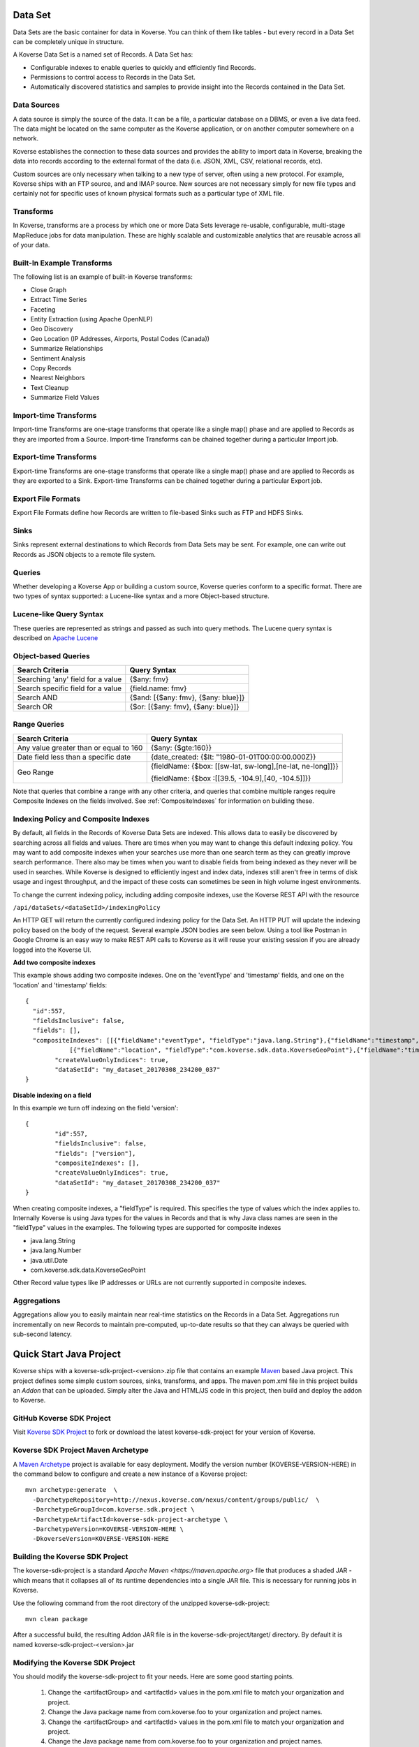 Data Set
---------------

Data Sets are the basic container for data in Koverse.
You can think of them like tables - but every record in a Data Set can be completely unique in structure.

A Koverse Data Set is a named set of Records. A Data Set has:

* Configurable indexes to enable queries to quickly and efficiently find Records.

* Permissions to control access to Records in the Data Set.

* Automatically discovered statistics and samples to provide insight into the Records contained in the Data Set.


Data Sources
^^^^^^^^^^^^
A data source is simply the source of the data. It can be a file, a particular database on a DBMS, or even a live data feed. The data might be located on the same computer as the Koverse application, or on another computer somewhere on a network.

Koverse establishes the connection to these data sources and provides the ability to import data in Koverse, breaking the data into records according to the external format of the data (i.e. JSON, XML, CSV, relational records, etc).

Custom sources are only necessary when talking to a new type of server, often using a new protocol. For example, Koverse ships with an FTP source, and and IMAP source. New sources are not necessary simply for new file types and certainly not for specific uses of known physical formats such as a particular type of XML file.

Transforms
^^^^^^^^^^

In Koverse, transforms are a process by which one or more Data Sets leverage re-usable, configurable, multi-stage MapReduce jobs for data manipulation. These are highly scalable and customizable analytics that are reusable across all of your data.

Built-In Example Transforms
^^^^^^^^^^^^^^^^^^^^^^^^^^^

The following list is an example of built-in Koverse transforms:

* Close Graph

* Extract Time Series

* Faceting

* Entity Extraction (using Apache OpenNLP)

* Geo Discovery

* Geo Location (IP Addresses, Airports, Postal Codes (Canada))

* Summarize Relationships

* Sentiment Analysis

* Copy Records

* Nearest Neighbors

* Text Cleanup

* Summarize Field Values

Import-time Transforms
^^^^^^^^^^^^^^^^^^^^^^

Import-time Transforms are one-stage transforms that operate like a single map() phase and are applied to Records as they are imported from a Source. Import-time Transforms can be chained together during a particular Import job.

Export-time Transforms
^^^^^^^^^^^^^^^^^^^^^^

Export-time Transforms are one-stage transforms that operate like a single map() phase and are applied to Records as they are exported to a Sink. Export-time Transforms can be chained together during a particular Export job.

Export File Formats
^^^^^^^^^^^^^^^^^^^
Export File Formats define how Records are written to file-based Sinks such as FTP and HDFS Sinks.

Sinks
^^^^^

Sinks represent external destinations to which Records from Data Sets may be sent. For example, one can write out Records as JSON objects to a remote file system.

Queries
^^^^^^^

Whether developing a Koverse App or building a custom source, Koverse queries conform to a specific format. There are two types of syntax supported: a Lucene-like syntax and a more Object-based structure.

Lucene-like Query Syntax
^^^^^^^^^^^^^^^^^^^^^^^^

These queries are represented as strings and passed as such into query methods. The Lucene query syntax is described on `Apache Lucene <https://lucene.apache.org/core/3_6_2/queryparsersyntax.html>`_


Object-based Queries
^^^^^^^^^^^^^^^^^^^^

+-----------------------------------+-------------------------------------+
|Search Criteria                    | Query Syntax                        |
+===================================+=====================================+
| Searching 'any' field for a value | {$any: fmv}                         |
+-----------------------------------+-------------------------------------+
| Search specific field for a value | {field.name: fmv}                   |
+-----------------------------------+-------------------------------------+
| Search AND                        + {$and: [{$any: fmv}, {$any: blue}]} |
+-----------------------------------+-------------------------------------+
| Search OR                         | {$or: [{$any: fmv}, {$any: blue}]}  |
+-----------------------------------+-------------------------------------+


Range Queries
^^^^^^^^^^^^^

+----------------------------------------+------------------------------------------------------------+
|Search Criteria                         | Query Syntax                                               |
+========================================+============================================================+
| Any value greater than or equal to 160 | {$any: {$gte:160}}                                         |
+----------------------------------------+------------------------------------------------------------+
| Date field less than a specific date   | {date_created: {$lt: "1980-01-01T00:00:00.000Z}}           |
+----------------------------------------+------------------------------------------------------------+
| Geo Range                              + {fieldName: {$box: [[sw-lat, sw-long],[ne-lat, ne-long]]}} |
|                                        |                                                            |
|                                        | {fieldName: {$box :[[39.5, -104.9],[40, -104.5]]}}         |
+----------------------------------------+------------------------------------------------------------+

Note that queries that combine a range with any other criteria, and queries that combine multiple ranges require Composite Indexes on the fields involved. See :ref:`CompositeIndexes` for information on building these.

.. _CompositeIndexes:

Indexing Policy and Composite Indexes
^^^^^^^^^^^^^^^^^^^^^^^^^^^^^^^^^^^^^
By default, all fields in the Records of Koverse Data Sets are indexed. This allows data to easily be discovered by searching
across all fields and values. There are times when you may want to change this default indexing policy. You may want to add
composite indexes when your searches use more than one search term as they can greatly improve search performance. There also
may be times when you want to disable fields from being indexed as they never will be used in searches. While Koverse is designed
to efficiently ingest and index data, indexes still aren't free in terms of disk usage and ingest throughput, and the impact of
these costs can sometimes be seen in high volume ingest environments.

To change the current indexing policy, including adding composite indexes, use the Koverse REST API with the resource

``/api/dataSets/<dataSetId>/indexingPolicy``

An HTTP GET will return the currently configured indexing policy for the Data Set. An HTTP PUT will update the indexing policy
based on the body of the request. Several example JSON bodies are seen below. Using a tool like Postman in Google Chrome is an
easy way to make REST API calls to Koverse as it will reuse your existing session if you are already logged into the Koverse UI.

**Add two composite indexes**

This example shows adding two composite indexes. One on the 'eventType' and 'timestamp' fields, and one on the 'location'
and 'timestamp' fields::

	{
	  "id":557,
	  "fieldsInclusive": false,
	  "fields": [],
	  "compositeIndexes": [[{"fieldName":"eventType", "fieldType":"java.lang.String"},{"fieldName":"timestamp","fieldType":"java.lang.Number"}],
		    [{"fieldName":"location", "fieldType":"com.koverse.sdk.data.KoverseGeoPoint"},{"fieldName":"timestamp","fieldType":"java.lang.Number"}]],
		"createValueOnlyIndices": true,
		"dataSetId": "my_dataset_20170308_234200_037"
	}

**Disable indexing on a field**

In this example we turn off indexing on the field 'version'::

	{
		"id":557,
		"fieldsInclusive": false,
		"fields": ["version"],
		"compositeIndexes": [],
		"createValueOnlyIndices": true,
		"dataSetId": "my_dataset_20170308_234200_037"
	}

When creating composite indexes, a "fieldType" is required. This specifies the type of values which the index applies to.
Internally Koverse is using Java types for the values in Records and that is why Java class names are seen in the "fieldType"
values in the examples. The following types are supported for composite indexes

- java.lang.String
- java.lang.Number
- java.util.Date
- com.koverse.sdk.data.KoverseGeoPoint

Other Record value types like IP addresses or URLs are not currently supported in composite indexes.

Aggregations
^^^^^^^^^^^^^
Aggregations allow you to easily maintain near real-time statistics on the Records in a Data Set. Aggregations run incrementally on new Records to maintain pre-computed, up-to-date results so that they can always be queried with sub-second latency.


.. _quick-start-java-project:

Quick Start Java Project
------------------------

Koverse ships with a koverse-sdk-project-<version>.zip file that contains an example `Maven <http://maven.apache.org>`_ based Java project. This project defines some simple custom sources, sinks, transforms, and apps. The maven pom.xml file in this project builds
an `Addon` that can be uploaded. Simply alter the Java and HTML/JS code in this project, then build and deploy the addon to Koverse.

GitHub Koverse SDK Project
^^^^^^^^^^^^^^^^^^^^^^^^^^^
Visit `Koverse SDK Project <https://github.com/Koverse/koverse-sdk-project/tree/1.4/>`_ to fork or download the latest koverse-sdk-project for your version of Koverse.

.. _koverse-archetype-project:

Koverse SDK Project Maven Archetype
^^^^^^^^^^^^^^^^^^^^^^^^^^^^^^^^^^^^

A `Maven Archetype <https://maven.apache.org/guides/introduction/introduction-to-archetypes.html>`_ project is available for easy deployment. Modify the version number (KOVERSE-VERSION-HERE) in the command below to configure and create a new instance of a Koverse project::

	mvn archetype:generate  \
	  -DarchetypeRepository=http://nexus.koverse.com/nexus/content/groups/public/  \
	  -DarchetypeGroupId=com.koverse.sdk.project \
	  -DarchetypeArtifactId=koverse-sdk-project-archetype \
	  -DarchetypeVersion=KOVERSE-VERSION-HERE \
	  -DkoverseVersion=KOVERSE-VERSION-HERE

Building the Koverse SDK Project
^^^^^^^^^^^^^^^^^^^^^^^^^^^^^^^^

The koverse-sdk-project is a standard `Apache Maven <https://maven.apache.org>` file that produces a shaded JAR - which means that it collapses all of its runtime dependencies into a single JAR file. This is necessary for running jobs in Koverse.

Use the following command from the root directory of the unzipped koverse-sdk-project::

	mvn clean package

After a successful build, the resulting Addon JAR file is in the koverse-sdk-project/target/ directory. By default it is named koverse-sdk-project-<version>.jar

Modifying the Koverse SDK Project
^^^^^^^^^^^^^^^^^^^^^^^^^^^^^^^^^

You should modify the koverse-sdk-project to fit your needs. Here are some good starting points.

    #. Change the <artifactGroup> and <artifactId> values in the pom.xml file to match your organization and project.

    #. Change the Java package name from com.koverse.foo to your organization and project names.

    #. Change the <artifactGroup> and <artifactId> values in the pom.xml file to match your organization and project.

    #. Change the Java package name from com.koverse.foo to your organization and project names.

    #. Modify the Java classes to create your own custom sources, transforms, sinks, and application definitions.

    #. Delete any unused Java classes.

    #. Modify the /src/main/resources/classesToInspect.example file to match your Java classes and rename the file to classesToInspect.

    #. Modify the /src/main/resources/apps/ contents for your custom application.

    #. Modify the LICENSE and README file

Deploying the Addon to a Koverse Server
^^^^^^^^^^^^^^^^^^^^^^^^^^^^^^^^^^^^^^^

Addons can be deployed via a Maven command, or via the Koverse web interface.

Maven Addon Deployment
^^^^^^^^^^^^^^^^^^^^^^

	#. Login to your Koverse server

	#. Navigate to the "System Administration" application

	#. Click the "API" tab

	#. Click "Add API Token" button

	#. Add a name such as "developer"

	#. Click "Administrators" button

	#. Click "Create Token" button

	#. Note the API Token that was created.

	#. Add the following settings to your ~/.m2/settings.xml profile::

		<properties>
			<koverse.apitoken>API-TOKEN-HERE</koverse.apitoken>
			<koverse.serverurl>KOVERSE-URL-HERE (ex: http://koversevm/Koverse)</koverse.serverurl>
		</properties>

	#. Use this single command to build and deploy the plugin for testing::

		mvn clean package org.apache.maven.plugins:koverse-maven-plugin:deploy


Web interface Addon Deployment
^^^^^^^^^^^^^^^^^^^^^^^^^^^^^^

	#. Navigate to the "System Administration App"

	#. Click the "Addons" tab

	#. Click "Browse" or "Choose File", and select the addon file from the <basedir>/target for your maven project.

	#. Click upload
